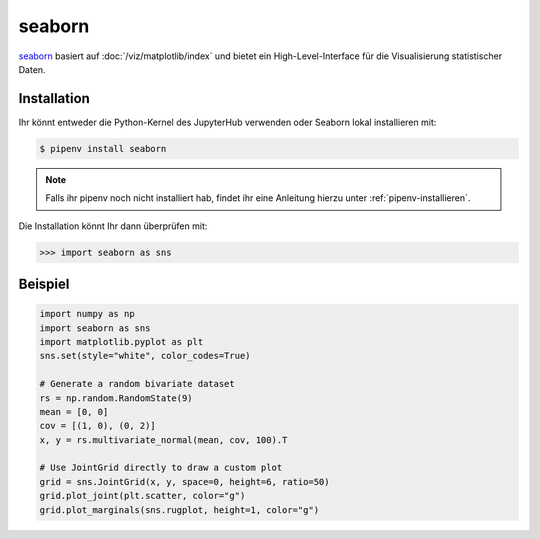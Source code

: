 seaborn
=======

`seaborn <https://seaborn.pydata.org/>`_ basiert auf
:doc:`/viz/matplotlib/index` und bietet ein High-Level-Interface für die
Visualisierung statistischer Daten.

Installation
------------

Ihr könnt entweder die Python-Kernel des JupyterHub verwenden oder Seaborn
lokal installieren mit:

.. code-block:: console

    $ pipenv install seaborn

.. note::
    Falls ihr pipenv noch nicht installiert hab, findet ihr eine Anleitung
    hierzu unter :ref:`pipenv-installieren`.

Die Installation könnt Ihr dann überprüfen mit:

.. code-block:: python

    >>> import seaborn as sns

Beispiel
--------

.. code-block:: python

    import numpy as np
    import seaborn as sns
    import matplotlib.pyplot as plt
    sns.set(style="white", color_codes=True)

    # Generate a random bivariate dataset
    rs = np.random.RandomState(9)
    mean = [0, 0]
    cov = [(1, 0), (0, 2)]
    x, y = rs.multivariate_normal(mean, cov, 100).T

    # Use JointGrid directly to draw a custom plot
    grid = sns.JointGrid(x, y, space=0, height=6, ratio=50)
    grid.plot_joint(plt.scatter, color="g")
    grid.plot_marginals(sns.rugplot, height=1, color="g")

.. seealso::
   - `Tutorial <https://seaborn.pydata.org/tutorial.html>`_
   - `Example Gallery <https://seaborn.pydata.org/examples/index.html>`_

